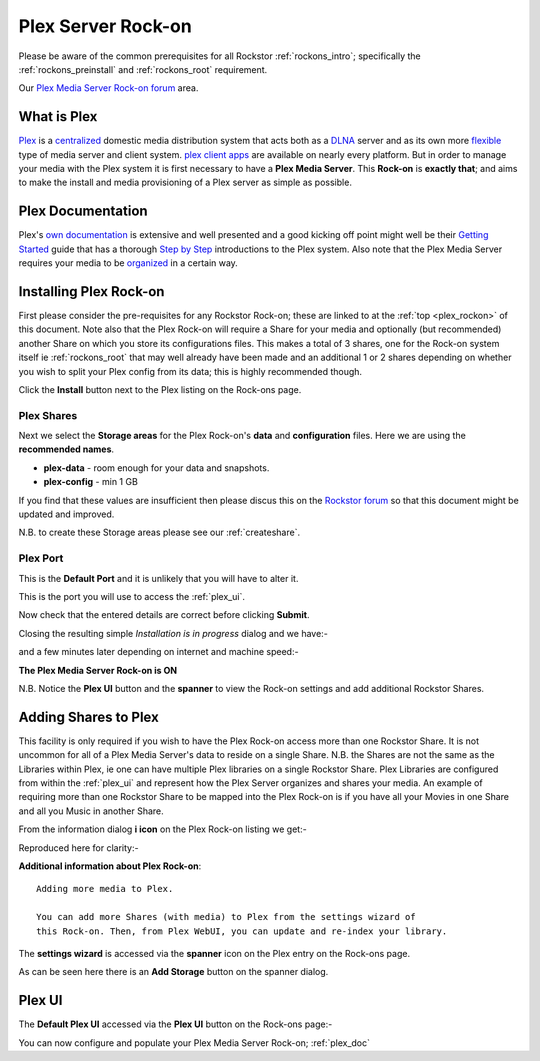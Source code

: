 .. _plex_rockon:

Plex Server Rock-on
===================

Please be aware of the common prerequisites for all Rockstor :ref:`rockons_intro`;
specifically the :ref:`rockons_preinstall` and :ref:`rockons_root`
requirement.

Our `Plex Media Server Rock-on forum <http://forum.rockstor.com/t/plex-media-server-rock-on/179>`_ area.

.. _plex_whatis:

What is Plex
------------

`Plex <https://plex.tv/>`_ is a
`centralized <https://support.plex.tv/hc/en-us/articles/200288286-What-is-Plex->`_
domestic media distribution system that acts
both as a `DLNA <https://en.wikipedia.org/wiki/Digital_Living_Network_Alliance>`_
server and as its own more `flexible <https://plex.tv/features>`_ type of
media server and client system.
`plex client apps <https://plex.tv/downloads>`_ are available on nearly
every platform.  But in order to manage your media with the
Plex system it is first necessary to have a
**Plex Media Server**. This **Rock-on** is **exactly that**; and aims to make the install
and media provisioning of a Plex server as simple as possible.

.. _plex_doc:

Plex Documentation
------------------

Plex's `own documentation <https://support.plex.tv/hc/en-us>`_ is extensive and
well presented and a good kicking off point might well be their `Getting Started
<https://support.plex.tv/hc/en-us/categories/200007268-Getting-Started>`_ guide
that has a thorough
`Step by Step <https://support.plex.tv/hc/en-us/articles/200264746-Quick-Start-Step-by-Step>`_
introductions to the Plex system.  Also note that the Plex Media Server
requires your media to be
`organized <https://support.plex.tv/hc/en-us/categories/200028098-Media-Preparation>`_
in a certain way.


.. _plex_install:

Installing Plex Rock-on
-----------------------
First please consider the pre-requisites for any Rockstor Rock-on; these
are linked to at the :ref:`top <plex_rockon>` of this document. Note also
that the Plex Rock-on will require a Share for your media and optionally
(but recommended) another Share on which you store its configurations files.
This makes a total of 3 shares, one for the Rock-on system itself ie
:ref:`rockons_root` that may well already have been made and an additional 1 or 2
shares depending on whether you wish to split your Plex config from its data;
this is highly recommended though.

.. image:: plex_install.png
   :scale: 80%
   :align: center

Click the **Install** button next to the Plex listing on the Rock-ons page.

.. _plex_shares:

Plex Shares
^^^^^^^^^^^

Next we select the **Storage areas** for the Plex Rock-on's **data** and
**configuration** files.  Here we are using the **recommended names**.

* **plex-data** - room enough for your data and snapshots.
* **plex-config** - min 1 GB

If you find that these values are insufficient then please discus this on the
`Rockstor forum <http://forum.rockstor.com/t/plex-media-server-rock-on/179>`_
so that this document might be updated and improved.

.. image:: plex_shares.png
   :scale: 80%
   :align: center

N.B. to create these Storage areas please see our :ref:`createshare`.

.. _plex_port:

Plex Port
^^^^^^^^^

This is the **Default Port** and it is unlikely that you will have to alter it.

.. image:: plex_port.png
   :scale: 80%
   :align: center

This is the port you will use to access the :ref:`plex_ui`.

.. image:: plex_verify.png
   :scale: 80%
   :align: center

Now check that the entered details are correct before clicking **Submit**.

Closing the resulting simple *Installation is in progress* dialog and we have:-

.. image:: plex_installing.png
   :scale: 80%
   :align: center

and a few minutes later depending on internet and machine speed:-

**The Plex Media Server Rock-on is ON**

.. image:: plex_on.png
   :scale: 80%
   :align: center

N.B. Notice the **Plex UI** button and the **spanner** to view the Rock-on
settings and add additional Rockstor Shares.

.. _plex_addshares:

Adding Shares to Plex
---------------------
This facility is only required if you wish to have the Plex Rock-on access more
than one Rockstor Share.  It is not uncommon for all of a Plex Media Server's
data to reside on a single Share.  N.B. the Shares are not the same as the
Libraries within Plex, ie one can have multiple Plex libraries on a single
Rockstor Share. Plex Libraries are configured from within the :ref:`plex_ui`
and represent how the Plex Server organizes and shares your media. An example
of requiring more than one Rockstor Share to be mapped into the Plex Rock-on
is if you have all your Movies in one Share and all you Music in another Share.

From the information dialog **i icon** on the Plex Rock-on listing we get:-

.. image:: plex_info.png
   :scale: 80%
   :align: center

Reproduced here for clarity:-

**Additional information about Plex Rock-on**::

   Adding more media to Plex.

   You can add more Shares (with media) to Plex from the settings wizard of
   this Rock-on. Then, from Plex WebUI, you can update and re-index your library.

The **settings wizard** is accessed via the **spanner** icon on the Plex
entry on the Rock-ons page.

.. image:: plex_spanner.png
   :scale: 80%
   :align: center

As can be seen here there is an **Add Storage** button on the spanner dialog.

.. _plex_ui:

Plex UI
-------
The **Default Plex UI** accessed via the **Plex UI** button on the
Rock-ons page:-

.. image:: plex_ui.png
   :scale: 80%
   :align: center

You can now configure and populate your Plex Media Server Rock-on; :ref:`plex_doc`
